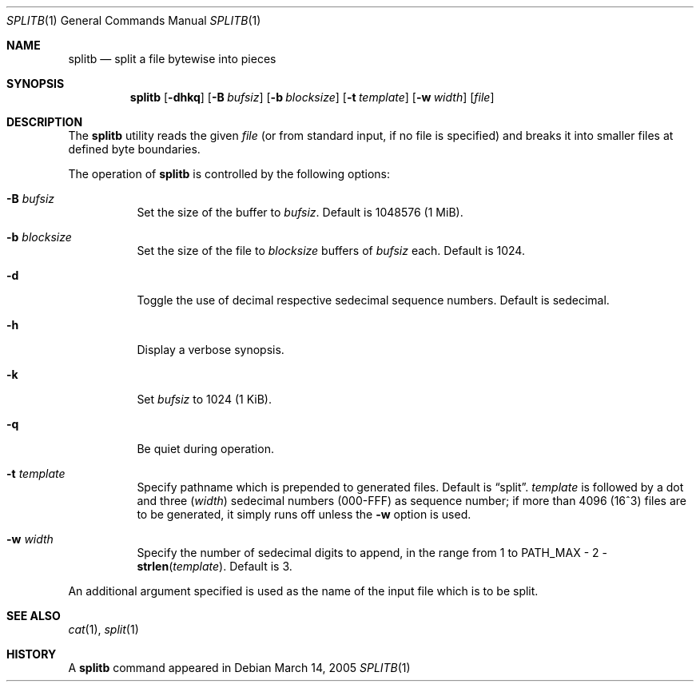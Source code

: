 .\" $MirOS: src/usr.bin/splitb/splitb.1,v 1.1 2005/03/15 21:23:05 tg Exp $
.\"-
.\" Copyright (c) 2005
.\"	Thorsten "mirabile" Glaser <tg@66h.42h.de>
.\"
.\" Licensee is hereby permitted to deal in this work without restric-
.\" tion, including unlimited rights to use, publicly perform, modify,
.\" merge, distribute, sell, give away or sublicence, provided all co-
.\" pyright notices above, these terms and the disclaimer are retained
.\" in all redistributions or reproduced in accompanying documentation
.\" or other materials provided with binary redistributions.
.\"
.\" Licensor hereby provides this work "AS IS" and WITHOUT WARRANTY of
.\" any kind, expressed or implied, to the maximum extent permitted by
.\" applicable law, but with the warranty of being written without ma-
.\" licious intent or gross negligence; in no event shall licensor, an
.\" author or contributor be held liable for any damage, direct, indi-
.\" rect or other, however caused, arising in any way out of the usage
.\" of this work, even if advised of the possibility of such damage.
.\"-
.Dd March 14, 2005
.Dt SPLITB 1
.Os
.Sh NAME
.Nm splitb
.Nd split a file bytewise into pieces
.Sh SYNOPSIS
.Nm
.Op Fl dhkq
.Op Fl B Ar bufsiz
.Op Fl b Ar blocksize
.Op Fl t Ar template
.Op Fl w Ar width
.Op Ar file
.Sh DESCRIPTION
The
.Nm
utility reads the given
.Ar file
(or from standard input, if no file is specified)
and breaks it into smaller files at defined byte boundaries.
.Pp
The operation of
.Nm
is controlled by the following options:
.Bl -tag -width Ds
.It Fl B Ar bufsiz
Set the size of the buffer to
.Ar bufsiz .
Default is 1048576 (1 MiB).
.It Fl b Ar blocksize
Set the size of the file to
.Ar blocksize
buffers of
.Ar bufsiz
each.
Default is 1024.
.It Fl d
Toggle the use of decimal respective sedecimal sequence numbers.
Default is sedecimal.
.It Fl h
Display a verbose synopsis.
.It Fl k
Set
.Ar bufsiz
to 1024 (1 KiB).
.It Fl q
Be quiet during operation.
.It Fl t Ar template
Specify pathname which is prepended to generated files.
Default is
.Dq split .
.Ar template
is followed by a dot and three
.Ns ( Ar width )
sedecimal numbers (000-FFF) as sequence number; if more than 4096
(16^3) files are to be generated, it simply runs off unless the
.Fl w
option is used.
.It Fl w Ar width
Specify the number of sedecimal digits to append,
in the range from 1 to
.Dv PATH_MAX \- 2 \- Fn strlen template .
Default is 3.
.El
.Pp
An additional argument specified is used as the name
of the input file which is to be split.
.Sh SEE ALSO
.Xr cat 1 ,
.Xr split 1
.Sh HISTORY
A
.Nm
command appeared in
.Mx 8 .
